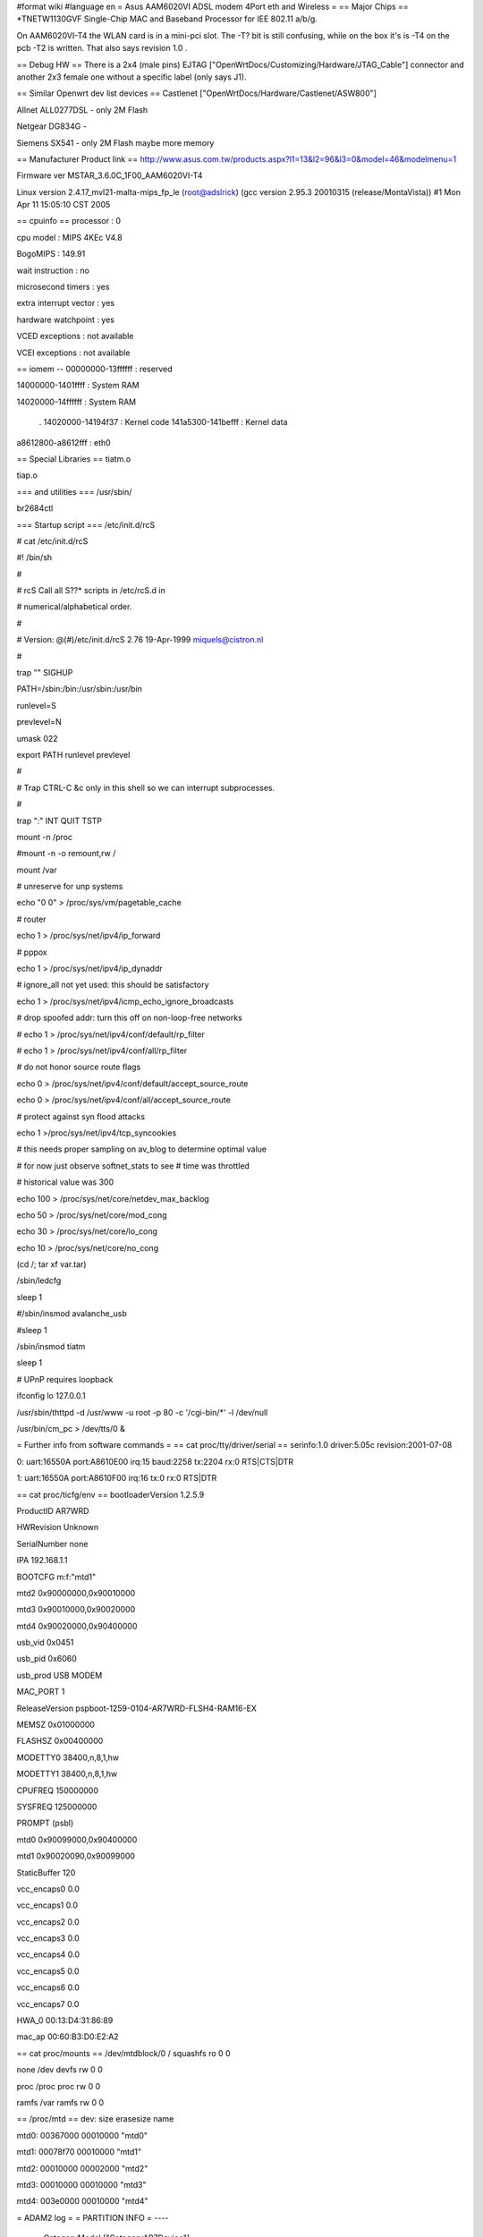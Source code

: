#format wiki
#language en
= Asus AAM6020VI ADSL modem 4Port eth and Wireless =
== Major Chips ==
*TNETW1130GVF           Single-Chip MAC and Baseband Processor for IEE 802.11 a/b/g.

On AAM6020VI-T4 the WLAN card is in a mini-pci slot. The -T? bit is still confusing, while on the box it's is -T4 on the pcb -T2 is written. That also says revision 1.0 .

== Debug HW ==
There is a 2x4 (male pins) EJTAG ["OpenWrtDocs/Customizing/Hardware/JTAG_Cable"] connector and another 2x3 female one without a specific label (only says J1).

== Similar Openwrt dev list devices ==
Castlenet ["OpenWrtDocs/Hardware/Castlenet/ASW800"]

Allnet ALL0277DSL     - only 2M Flash

Netgear DG834G        -

Siemens SX541          - only 2M Flash maybe more memory

== Manufacturer Product link ==
http://www.asus.com.tw/products.aspx?l1=13&l2=96&l3=0&model=46&modelmenu=1

Firmware ver MSTAR_3.6.0C_1F00_AAM6020VI-T4

Linux version 2.4.17_mvl21-malta-mips_fp_le (root@adslrick) (gcc version 2.95.3 20010315 (release/MontaVista)) #1 Mon Apr 11 15:05:10 CST 2005

== cpuinfo ==
processor               : 0

cpu model               : MIPS 4KEc V4.8

BogoMIPS                : 149.91

wait instruction        : no

microsecond timers      : yes

extra interrupt vector  : yes

hardware watchpoint     : yes

VCED exceptions         : not available

VCEI exceptions         : not available

== iomem -- 00000000-13ffffff : reserved

14000000-1401ffff : System RAM

14020000-14ffffff : System RAM

 . 14020000-14194f37 : Kernel code 141a5300-141befff : Kernel data
a8612800-a8612fff : eth0

== Special Libraries ==
tiatm.o

tiap.o

=== and utilities ===
/usr/sbin/

br2684ctl

=== Startup script ===
/etc/init.d/rcS

# cat /etc/init.d/rcS

#! /bin/sh

#

# rcS           Call all S??* scripts in /etc/rcS.d in

#               numerical/alphabetical order.

#

# Version:      @(#)/etc/init.d/rcS  2.76  19-Apr-1999  miquels@cistron.nl

#

trap "" SIGHUP

PATH=/sbin:/bin:/usr/sbin:/usr/bin

runlevel=S

prevlevel=N

umask 022

export PATH runlevel prevlevel

#

#       Trap CTRL-C &c only in this shell so we can interrupt subprocesses.

#

trap ":" INT QUIT TSTP

mount -n /proc

#mount -n -o remount,rw /

mount /var

# unreserve for unp systems

echo "0 0" > /proc/sys/vm/pagetable_cache

# router

echo 1 > /proc/sys/net/ipv4/ip_forward

# pppox

echo 1 > /proc/sys/net/ipv4/ip_dynaddr

# ignore_all not yet used: this should be satisfactory

echo 1 > /proc/sys/net/ipv4/icmp_echo_ignore_broadcasts

# drop spoofed addr: turn this off on non-loop-free networks

# echo 1 > /proc/sys/net/ipv4/conf/default/rp_filter

# echo 1 > /proc/sys/net/ipv4/conf/all/rp_filter

# do not honor source route flags

echo 0 > /proc/sys/net/ipv4/conf/default/accept_source_route

echo 0 > /proc/sys/net/ipv4/conf/all/accept_source_route

# protect against syn flood attacks

echo 1 >/proc/sys/net/ipv4/tcp_syncookies

# this needs proper sampling on av_blog to determine optimal value

# for now just observe softnet_stats to see # time was throttled

# historical value was 300

echo 100 > /proc/sys/net/core/netdev_max_backlog

echo 50 > /proc/sys/net/core/mod_cong

echo 30 > /proc/sys/net/core/lo_cong

echo 10 > /proc/sys/net/core/no_cong

(cd /; tar xf var.tar)

/sbin/ledcfg

sleep 1

#/sbin/insmod avalanche_usb

#sleep 1

/sbin/insmod tiatm

sleep 1

# UPnP requires loopback

ifconfig lo 127.0.0.1

/usr/sbin/thttpd -d /usr/www -u root -p 80 -c '/cgi-bin/*' -l /dev/null

/usr/bin/cm_pc > /dev/tts/0 &

= Further info from software commands =
== cat proc/tty/driver/serial ==
serinfo:1.0 driver:5.05c revision:2001-07-08

0: uart:16550A port:A8610E00 irq:15 baud:2258 tx:2204 rx:0 RTS|CTS|DTR

1: uart:16550A port:A8610F00 irq:16 tx:0 rx:0 RTS|DTR

== cat proc/ticfg/env ==
bootloaderVersion       1.2.5.9

ProductID       AR7WRD

HWRevision      Unknown

SerialNumber    none

IPA     192.168.1.1

BOOTCFG m:f:"mtd1"

mtd2    0x90000000,0x90010000

mtd3    0x90010000,0x90020000

mtd4    0x90020000,0x90400000

usb_vid 0x0451

usb_pid 0x6060

usb_prod        USB MODEM

MAC_PORT        1

ReleaseVersion  pspboot-1259-0104-AR7WRD-FLSH4-RAM16-EX

MEMSZ   0x01000000

FLASHSZ 0x00400000

MODETTY0        38400,n,8,1,hw

MODETTY1        38400,n,8,1,hw

CPUFREQ 150000000

SYSFREQ 125000000

PROMPT  (psbl)

mtd0    0x90099000,0x90400000

mtd1    0x90020090,0x90099000

StaticBuffer    120

vcc_encaps0     0.0

vcc_encaps1     0.0

vcc_encaps2     0.0

vcc_encaps3     0.0

vcc_encaps4     0.0

vcc_encaps5     0.0

vcc_encaps6     0.0

vcc_encaps7     0.0

HWA_0   00:13:D4:31:86:89

mac_ap  00:60:B3:D0:E2:A2

== cat proc/mounts ==
/dev/mtdblock/0 / squashfs ro 0 0

none /dev devfs rw 0 0

proc /proc proc rw 0 0

ramfs /var ramfs rw 0 0

== /proc/mtd ==
dev:    size   erasesize  name

mtd0: 00367000 00010000 "mtd0"

mtd1: 00078f70 00010000 "mtd1"

mtd2: 00010000 00002000 "mtd2"

mtd3: 00010000 00010000 "mtd3"

mtd4: 003e0000 00010000 "mtd4"

= ADAM2 log =
= PARTITION INFO =
----
 . CategoryModel ["CategoryAR7Device"]
